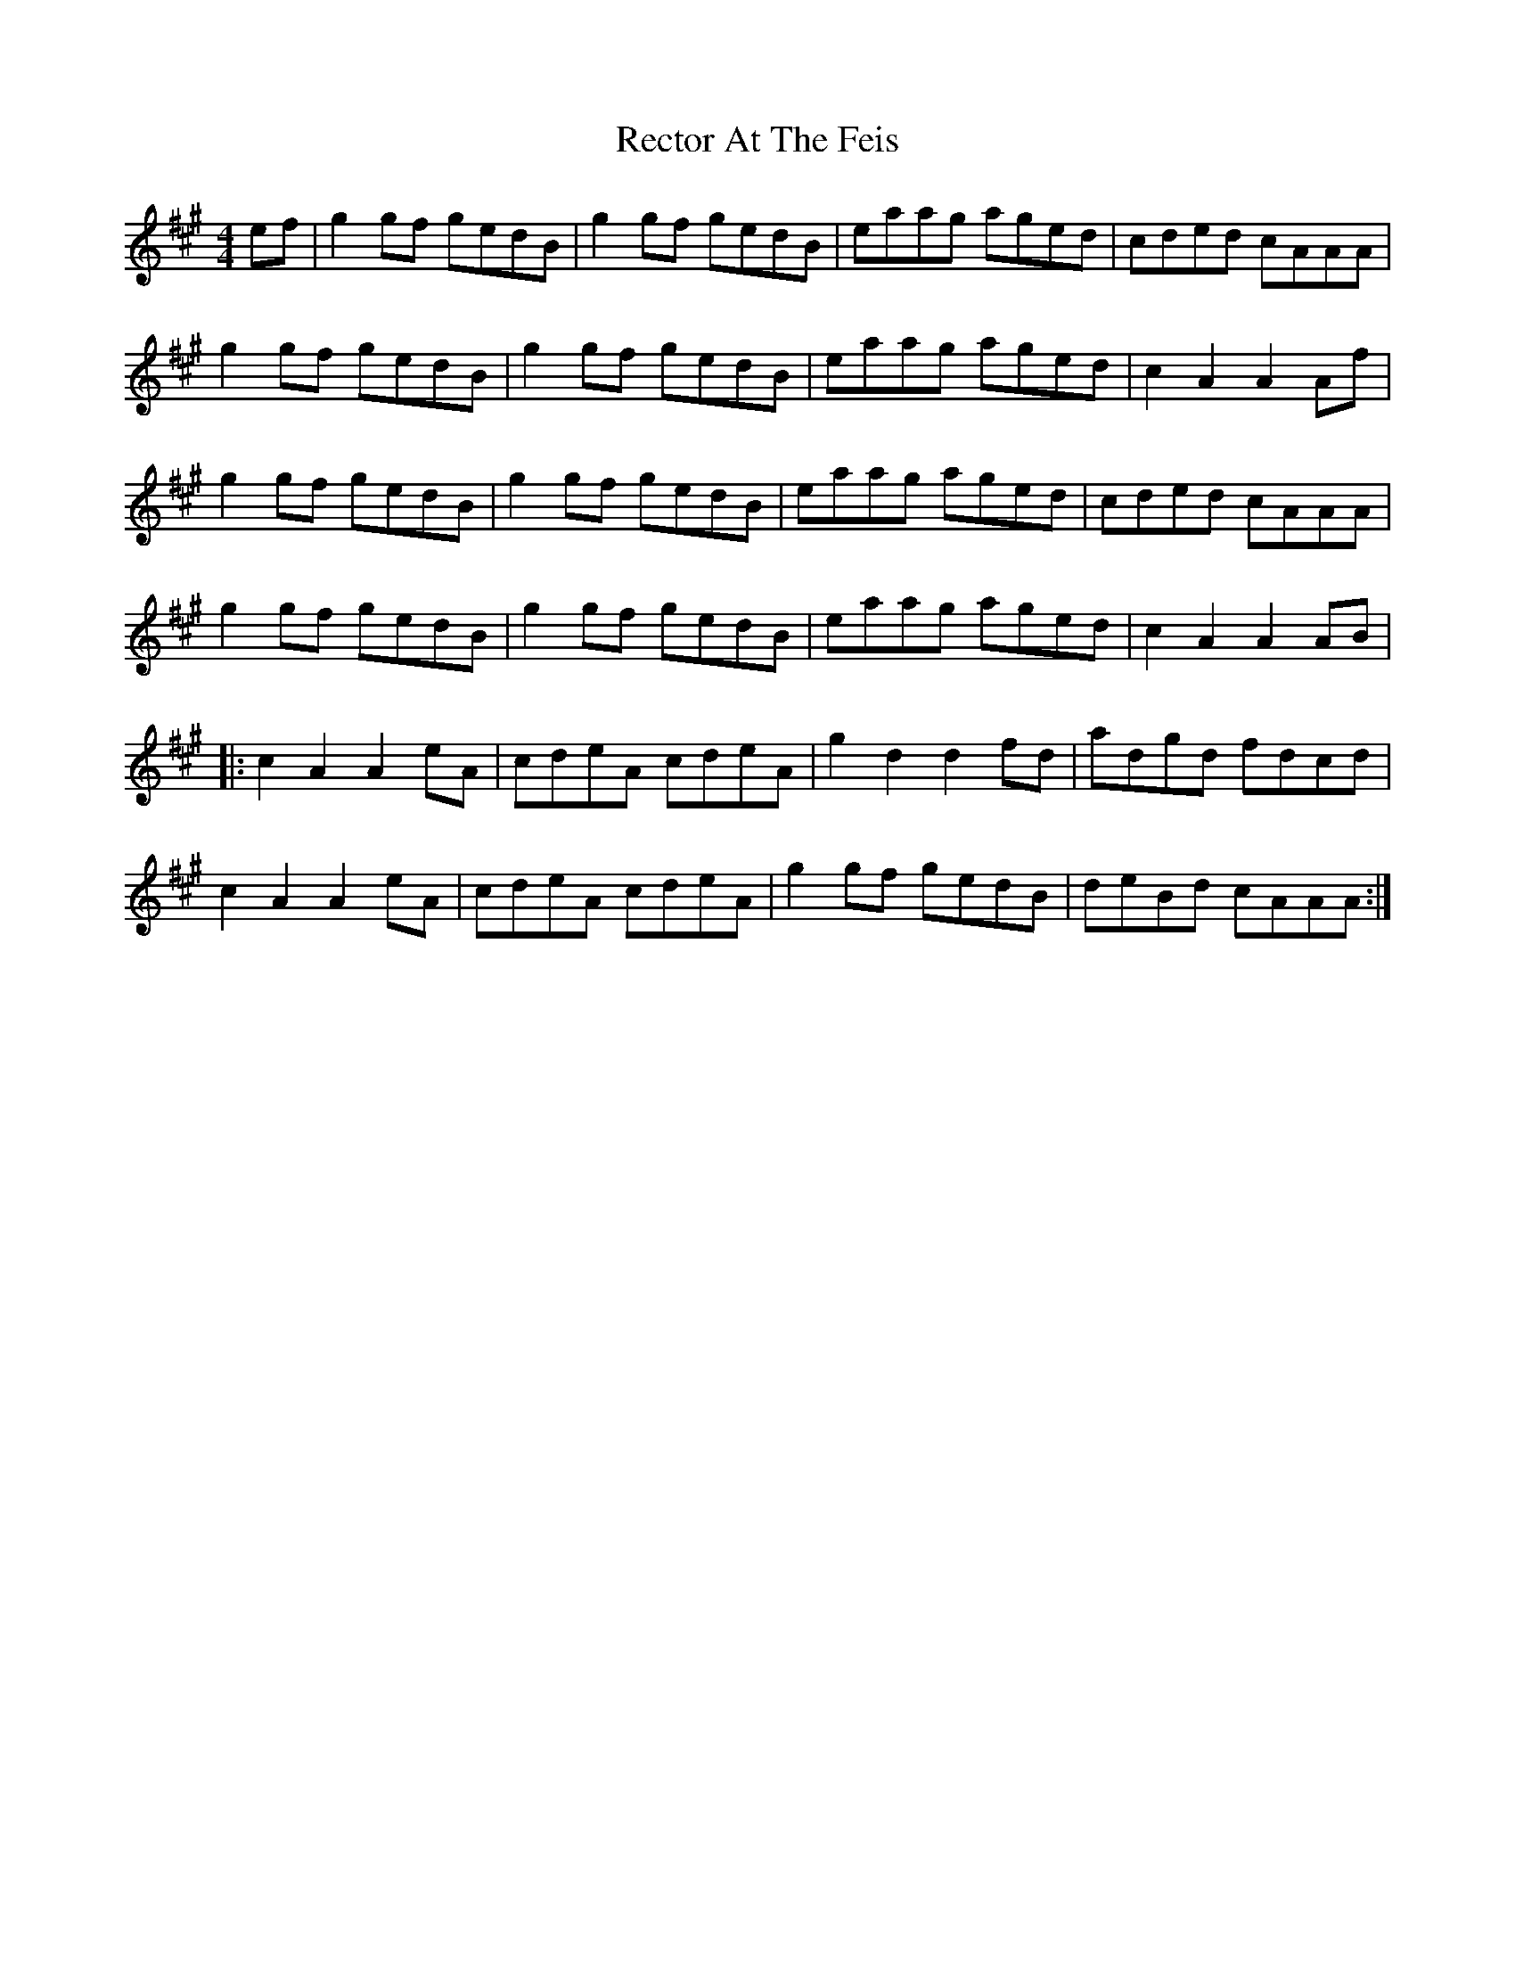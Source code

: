 X: 33850
T: Rector At The Feis
R: reel
M: 4/4
K: Amajor
ef|g2gf gedB|g2gf gedB|eaag aged|cded cAAA|
g2gf gedB|g2gf gedB|eaag aged|c2A2 A2Af|
g2gf gedB|g2gf gedB|eaag aged|cded cAAA|
g2gf gedB|g2gf gedB|eaag aged|c2A2 A2AB|
|:c2A2 A2eA|cdeA cdeA|g2d2 d2fd|adgd fdcd|
c2A2 A2eA|cdeA cdeA|g2gf gedB|deBd cAAA:|

